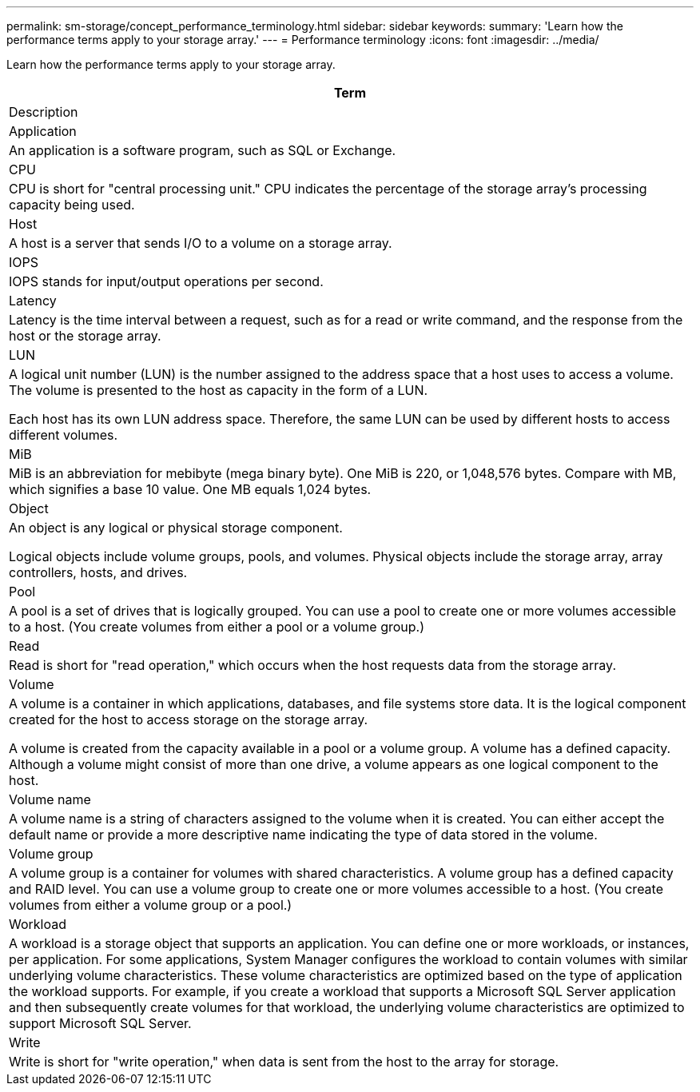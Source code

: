 ---
permalink: sm-storage/concept_performance_terminology.html
sidebar: sidebar
keywords: 
summary: 'Learn how the performance terms apply to your storage array.'
---
= Performance terminology
:icons: font
:imagesdir: ../media/

[.lead]
Learn how the performance terms apply to your storage array.

|===
| Term

| Description

a|
Application

a|
An application is a software program, such as SQL or Exchange.

a|
CPU

a|
CPU is short for "central processing unit." CPU indicates the percentage of the storage array's processing capacity being used.

a|
Host

a|
A host is a server that sends I/O to a volume on a storage array.

a|
IOPS

a|
IOPS stands for input/output operations per second.

a|
Latency

a|
Latency is the time interval between a request, such as for a read or write command, and the response from the host or the storage array.

a|
LUN

a|
A logical unit number (LUN) is the number assigned to the address space that a host uses to access a volume. The volume is presented to the host as capacity in the form of a LUN.

Each host has its own LUN address space. Therefore, the same LUN can be used by different hosts to access different volumes.

a|
MiB

a|
MiB is an abbreviation for mebibyte (mega binary byte). One MiB is 220, or 1,048,576 bytes. Compare with MB, which signifies a base 10 value. One MB equals 1,024 bytes.

a|
Object

a|
An object is any logical or physical storage component.

Logical objects include volume groups, pools, and volumes. Physical objects include the storage array, array controllers, hosts, and drives.

a|
Pool

a|
A pool is a set of drives that is logically grouped. You can use a pool to create one or more volumes accessible to a host. (You create volumes from either a pool or a volume group.)

a|
Read

a|
Read is short for "read operation," which occurs when the host requests data from the storage array.

a|
Volume

a|
A volume is a container in which applications, databases, and file systems store data. It is the logical component created for the host to access storage on the storage array.

A volume is created from the capacity available in a pool or a volume group. A volume has a defined capacity. Although a volume might consist of more than one drive, a volume appears as one logical component to the host.

a|
Volume name

a|
A volume name is a string of characters assigned to the volume when it is created. You can either accept the default name or provide a more descriptive name indicating the type of data stored in the volume.

a|
Volume group

a|
A volume group is a container for volumes with shared characteristics. A volume group has a defined capacity and RAID level. You can use a volume group to create one or more volumes accessible to a host. (You create volumes from either a volume group or a pool.)

a|
Workload

a|
A workload is a storage object that supports an application. You can define one or more workloads, or instances, per application. For some applications, System Manager configures the workload to contain volumes with similar underlying volume characteristics. These volume characteristics are optimized based on the type of application the workload supports. For example, if you create a workload that supports a Microsoft SQL Server application and then subsequently create volumes for that workload, the underlying volume characteristics are optimized to support Microsoft SQL Server.

a|
Write

a|
Write is short for "write operation," when data is sent from the host to the array for storage.

|===

